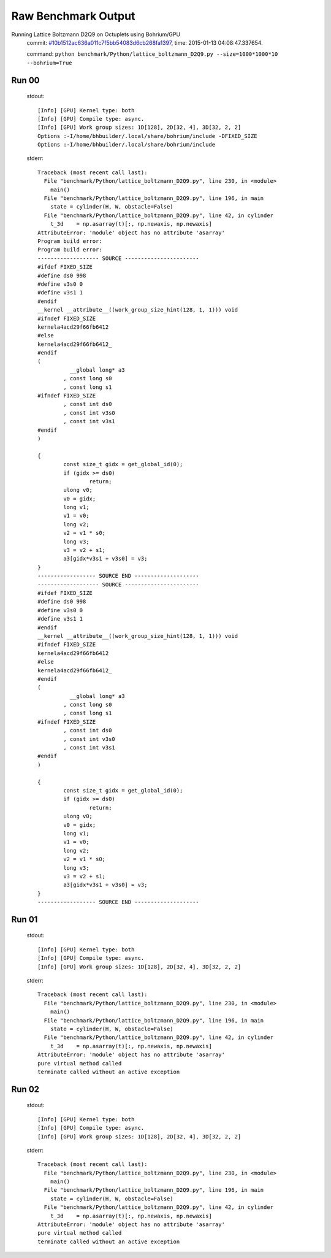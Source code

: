 
Raw Benchmark Output
====================

Running Lattice Boltzmann D2Q9 on Octuplets using Bohrium/GPU
    commit: `#10b1512ac636a011c7f5bb54083d6cb268fa1397 <https://bitbucket.org/bohrium/bohrium/commits/10b1512ac636a011c7f5bb54083d6cb268fa1397>`_,
    time: 2015-01-13 04:08:47.337654.

    command: ``python benchmark/Python/lattice_boltzmann_D2Q9.py --size=1000*1000*10 --bohrium=True``

Run 00
~~~~~~
    stdout::

        [Info] [GPU] Kernel type: both
        [Info] [GPU] Compile type: async.
        [Info] [GPU] Work group sizes: 1D[128], 2D[32, 4], 3D[32, 2, 2]
        Options :-I/home/bhbuilder/.local/share/bohrium/include -DFIXED_SIZE
        Options :-I/home/bhbuilder/.local/share/bohrium/include 
        

    stderr::

        Traceback (most recent call last):
          File "benchmark/Python/lattice_boltzmann_D2Q9.py", line 230, in <module>
            main()
          File "benchmark/Python/lattice_boltzmann_D2Q9.py", line 196, in main
            state = cylinder(H, W, obstacle=False)
          File "benchmark/Python/lattice_boltzmann_D2Q9.py", line 42, in cylinder
            t_3d    = np.asarray(t)[:, np.newaxis, np.newaxis]
        AttributeError: 'module' object has no attribute 'asarray'
        Program build error:
        Program build error:
        ------------------- SOURCE -----------------------
        #ifdef FIXED_SIZE
        #define ds0 998
        #define v3s0 0
        #define v3s1 1
        #endif
        __kernel __attribute__((work_group_size_hint(128, 1, 1))) void
        #ifndef FIXED_SIZE
        kernela4acd29f66fb6412
        #else
        kernela4acd29f66fb6412_
        #endif
        (
        	  __global long* a3
        	, const long s0
        	, const long s1
        #ifndef FIXED_SIZE
        	, const int ds0
        	, const int v3s0
        	, const int v3s1
        #endif
        )
        
        {
        	const size_t gidx = get_global_id(0);
        	if (gidx >= ds0)
        		return;
        	ulong v0;
        	v0 = gidx;
        	long v1;
        	v1 = v0;
        	long v2;
        	v2 = v1 * s0;
        	long v3;
        	v3 = v2 + s1;
        	a3[gidx*v3s1 + v3s0] = v3;
        }
        ------------------ SOURCE END --------------------
        ------------------- SOURCE -----------------------
        #ifdef FIXED_SIZE
        #define ds0 998
        #define v3s0 0
        #define v3s1 1
        #endif
        __kernel __attribute__((work_group_size_hint(128, 1, 1))) void
        #ifndef FIXED_SIZE
        kernela4acd29f66fb6412
        #else
        kernela4acd29f66fb6412_
        #endif
        (
        	  __global long* a3
        	, const long s0
        	, const long s1
        #ifndef FIXED_SIZE
        	, const int ds0
        	, const int v3s0
        	, const int v3s1
        #endif
        )
        
        {
        	const size_t gidx = get_global_id(0);
        	if (gidx >= ds0)
        		return;
        	ulong v0;
        	v0 = gidx;
        	long v1;
        	v1 = v0;
        	long v2;
        	v2 = v1 * s0;
        	long v3;
        	v3 = v2 + s1;
        	a3[gidx*v3s1 + v3s0] = v3;
        }
        ------------------ SOURCE END --------------------
        



Run 01
~~~~~~
    stdout::

        [Info] [GPU] Kernel type: both
        [Info] [GPU] Compile type: async.
        [Info] [GPU] Work group sizes: 1D[128], 2D[32, 4], 3D[32, 2, 2]
        

    stderr::

        Traceback (most recent call last):
          File "benchmark/Python/lattice_boltzmann_D2Q9.py", line 230, in <module>
            main()
          File "benchmark/Python/lattice_boltzmann_D2Q9.py", line 196, in main
            state = cylinder(H, W, obstacle=False)
          File "benchmark/Python/lattice_boltzmann_D2Q9.py", line 42, in cylinder
            t_3d    = np.asarray(t)[:, np.newaxis, np.newaxis]
        AttributeError: 'module' object has no attribute 'asarray'
        pure virtual method called
        terminate called without an active exception
        



Run 02
~~~~~~
    stdout::

        [Info] [GPU] Kernel type: both
        [Info] [GPU] Compile type: async.
        [Info] [GPU] Work group sizes: 1D[128], 2D[32, 4], 3D[32, 2, 2]
        

    stderr::

        Traceback (most recent call last):
          File "benchmark/Python/lattice_boltzmann_D2Q9.py", line 230, in <module>
            main()
          File "benchmark/Python/lattice_boltzmann_D2Q9.py", line 196, in main
            state = cylinder(H, W, obstacle=False)
          File "benchmark/Python/lattice_boltzmann_D2Q9.py", line 42, in cylinder
            t_3d    = np.asarray(t)[:, np.newaxis, np.newaxis]
        AttributeError: 'module' object has no attribute 'asarray'
        pure virtual method called
        terminate called without an active exception
        



